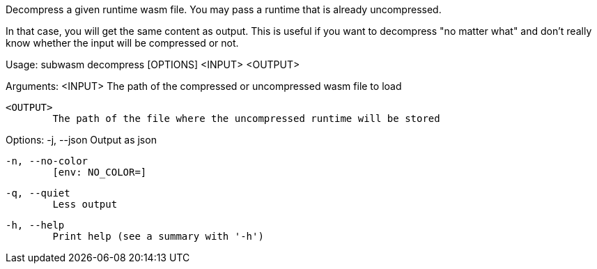 Decompress a given runtime wasm file. You may pass a runtime that is already uncompressed.

In that case, you will get the same content as output. This is useful if you want to decompress "no matter what" and don't really know whether the input will be compressed or not.

Usage: subwasm decompress [OPTIONS] <INPUT> <OUTPUT>

Arguments:
  <INPUT>
          The path of the compressed or uncompressed wasm file to load

  <OUTPUT>
          The path of the file where the uncompressed runtime will be stored

Options:
  -j, --json
          Output as json

  -n, --no-color
          [env: NO_COLOR=]

  -q, --quiet
          Less output

  -h, --help
          Print help (see a summary with '-h')
